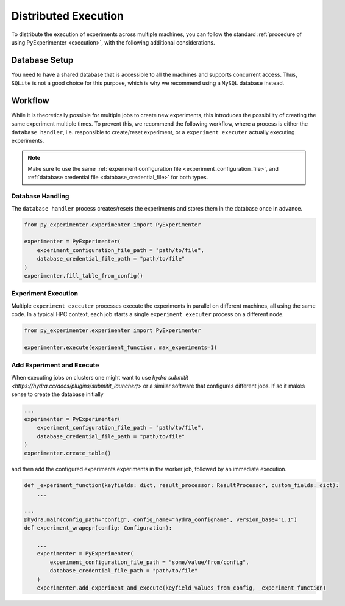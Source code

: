 .. _distributed_execution:

=====================
Distributed Execution
=====================
To distribute the execution of experiments across multiple machines, you can follow the standard :ref:`procedure of using PyExperimenter <execution>`, with the following additional considerations.

--------------
Database Setup
--------------
You need to have a shared database that is accessible to all the machines and supports concurrent access. Thus, ``SQLite`` is not a good choice for this purpose, which is why we recommend using a ``MySQL`` database instead.

--------
Workflow
--------
While it is theoretically possible for multiple jobs to create new experiments, this introduces the possibility of creating the same experiment multiple times. To prevent this, we recommend the following workflow, where a process is either the ``database handler``, i.e. responsible to create/reset experiment, or a  ``experiment executer`` actually executing experiments. 

.. note:: 
    Make sure to use the same :ref:`experiment configuration file <experiment_configuration_file>`, and :ref:`database credential file <database_credential_file>` for both types. 


Database Handling
-----------------

The ``database handler`` process creates/resets the experiments and stores them in the database once in advance.

.. code-block:: python

    from py_experimenter.experimenter import PyExperimenter

    experimenter = PyExperimenter(
        experiment_configuration_file_path = "path/to/file",
        database_credential_file_path = "path/to/file"
    )
    experimenter.fill_table_from_config()


Experiment Execution
--------------------

Multiple ``experiment executer`` processes execute the experiments in parallel on different machines, all using the same code. In a typical HPC context, each job starts a single ``experiment executer`` process on a different node.

.. code-block:: python
    
    from py_experimenter.experimenter import PyExperimenter

    experimenter.execute(experiment_function, max_experiments=1)

Add Experiment and Execute
--------------------------

When executing jobs on clusters one might want to use `hydra submitit <https://hydra.cc/docs/plugins/submitit_launcher/>` or a similar software that configures different jobs. If so it makes sense to create the database initially

.. code-block:: python

    ...
    experimenter = PyExperimenter(
        experiment_configuration_file_path = "path/to/file",
        database_credential_file_path = "path/to/file"
    )
    experimenter.create_table()

and then add the configured experiments experiments in the worker job, followed by an immediate execution.

.. code-block:: python

    def _experiment_function(keyfields: dict, result_processor: ResultProcessor, custom_fields: dict):
        ...

    ...
    @hydra.main(config_path="config", config_name="hydra_configname", version_base="1.1")
    def experiment_wrapepr(config: Configuration):

        ...
        experimenter = PyExperimenter(
            experiment_configuration_file_path = "some/value/from/config",
            database_credential_file_path = "path/to/file"
        )
        experimenter.add_experiment_and_execute(keyfield_values_from_config, _experiment_function)
